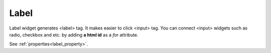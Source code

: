 Label
==================
.. image:: /_static/widgets/label.png

Label widget generates <label> tag. It makes easier to click <input> tag.
You can connect <input> widgets such as radio, checkbox and etc. by adding **a html id** as a *for* attribute.

See :ref:`properties<label_property>`.
